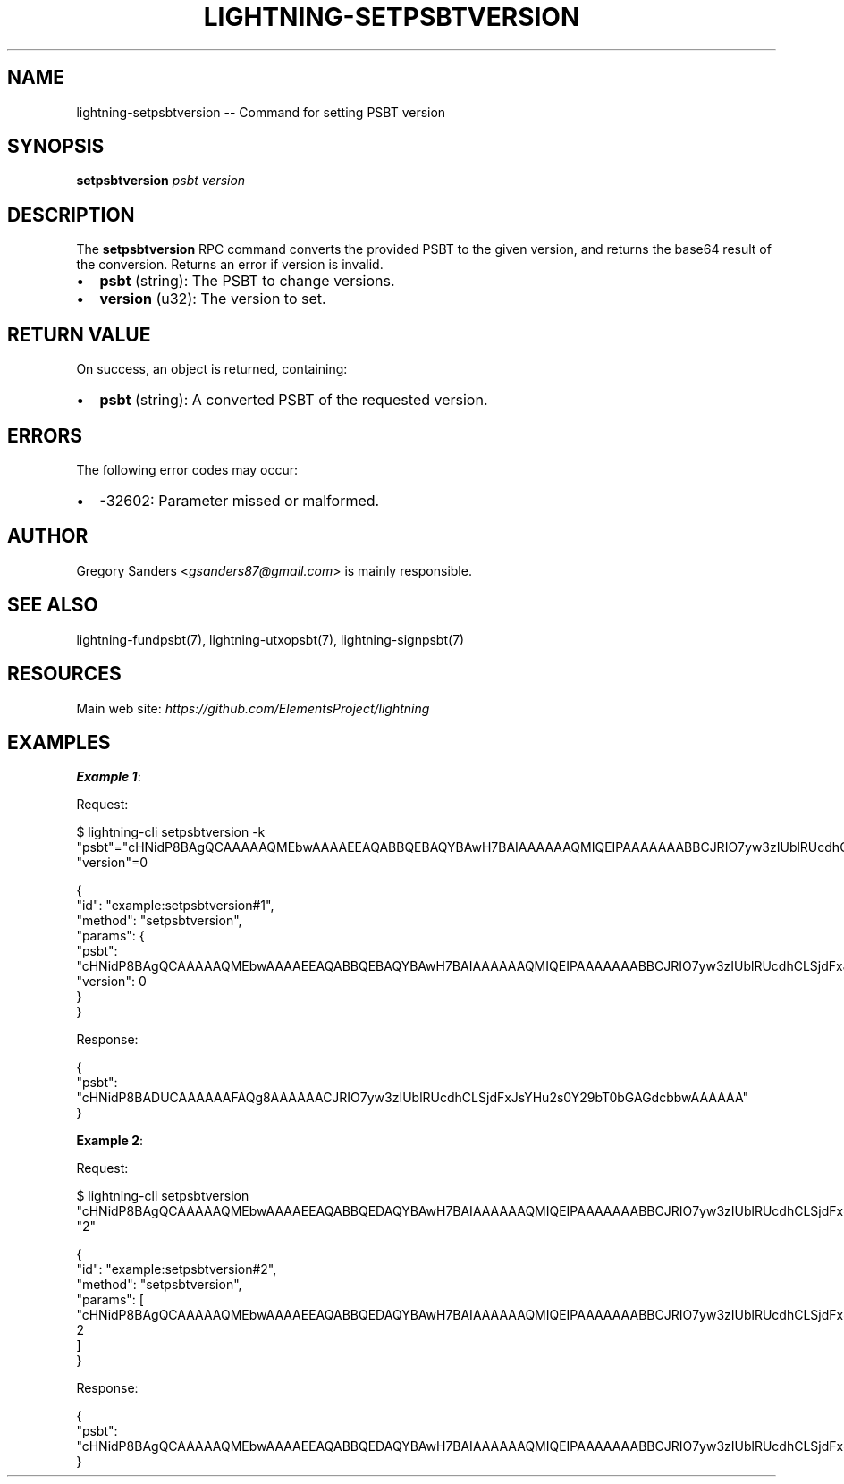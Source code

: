 .\" -*- mode: troff; coding: utf-8 -*-
.TH "LIGHTNING-SETPSBTVERSION" "7" "" "Core Lightning pre-v24.08" ""
.SH
NAME
.LP
lightning-setpsbtversion -- Command for setting PSBT version
.SH
SYNOPSIS
.LP
\fBsetpsbtversion\fR \fIpsbt\fR \fIversion\fR 
.SH
DESCRIPTION
.LP
The \fBsetpsbtversion\fR RPC command converts the provided PSBT to the given version, and returns the base64 result of the conversion. Returns an error if version is invalid.
.IP "\(bu" 2
\fBpsbt\fR (string): The PSBT to change versions.
.if n \
.sp -1
.if t \
.sp -0.25v
.IP "\(bu" 2
\fBversion\fR (u32): The version to set.
.SH
RETURN VALUE
.LP
On success, an object is returned, containing:
.IP "\(bu" 2
\fBpsbt\fR (string): A converted PSBT of the requested version.
.SH
ERRORS
.LP
The following error codes may occur:
.IP "\(bu" 2
-32602: Parameter missed or malformed.
.SH
AUTHOR
.LP
Gregory Sanders <\fIgsanders87@gmail.com\fR> is mainly responsible.
.SH
SEE ALSO
.LP
lightning-fundpsbt(7), lightning-utxopsbt(7), lightning-signpsbt(7)
.SH
RESOURCES
.LP
Main web site: \fIhttps://github.com/ElementsProject/lightning\fR
.SH
EXAMPLES
.LP
\fBExample 1\fR: 
.PP
Request:
.LP
.EX
$ lightning-cli setpsbtversion -k \(dqpsbt\(dq=\(dqcHNidP8BAgQCAAAAAQMEbwAAAAEEAQABBQEBAQYBAwH7BAIAAAAAAQMIQEIPAAAAAAABBCJRIO7yw3zIUblRUcdhCLSjdFxJsYHu2s0Y29bT0bGAGdcbAA==\(dq \(dqversion\(dq=0
.EE
.LP
.EX
{
  \(dqid\(dq: \(dqexample:setpsbtversion#1\(dq,
  \(dqmethod\(dq: \(dqsetpsbtversion\(dq,
  \(dqparams\(dq: {
    \(dqpsbt\(dq: \(dqcHNidP8BAgQCAAAAAQMEbwAAAAEEAQABBQEBAQYBAwH7BAIAAAAAAQMIQEIPAAAAAAABBCJRIO7yw3zIUblRUcdhCLSjdFxJsYHu2s0Y29bT0bGAGdcbAA==\(dq,
    \(dqversion\(dq: 0
  }
}
.EE
.PP
Response:
.LP
.EX
{
  \(dqpsbt\(dq: \(dqcHNidP8BADUCAAAAAAFAQg8AAAAAACJRIO7yw3zIUblRUcdhCLSjdFxJsYHu2s0Y29bT0bGAGdcbbwAAAAAA\(dq
}
.EE
.PP
\fBExample 2\fR: 
.PP
Request:
.LP
.EX
$ lightning-cli setpsbtversion \(dqcHNidP8BAgQCAAAAAQMEbwAAAAEEAQABBQEDAQYBAwH7BAIAAAAAAQMIQEIPAAAAAAABBCJRIO7yw3zIUblRUcdhCLSjdFxJsYHu2s0Y29bT0bGAGdcbAAEDCNXcMgAAAAAAAQQiUSA2cYCeVGcxdSZII2urHpalr5osmF2lPbYRaw1nKyPcmQABAwjV3DIAAAAAAAEEIlEgoqAceWUonu5Wtc/N25hWxw+kdsJk0h9xHGppr3dq5AMA\(dq \(dq2\(dq
.EE
.LP
.EX
{
  \(dqid\(dq: \(dqexample:setpsbtversion#2\(dq,
  \(dqmethod\(dq: \(dqsetpsbtversion\(dq,
  \(dqparams\(dq: [
    \(dqcHNidP8BAgQCAAAAAQMEbwAAAAEEAQABBQEDAQYBAwH7BAIAAAAAAQMIQEIPAAAAAAABBCJRIO7yw3zIUblRUcdhCLSjdFxJsYHu2s0Y29bT0bGAGdcbAAEDCNXcMgAAAAAAAQQiUSA2cYCeVGcxdSZII2urHpalr5osmF2lPbYRaw1nKyPcmQABAwjV3DIAAAAAAAEEIlEgoqAceWUonu5Wtc/N25hWxw+kdsJk0h9xHGppr3dq5AMA\(dq,
    2
  ]
}
.EE
.PP
Response:
.LP
.EX
{
  \(dqpsbt\(dq: \(dqcHNidP8BAgQCAAAAAQMEbwAAAAEEAQABBQEDAQYBAwH7BAIAAAAAAQMIQEIPAAAAAAABBCJRIO7yw3zIUblRUcdhCLSjdFxJsYHu2s0Y29bT0bGAGdcbAAEDCNXcMgAAAAAAAQQiUSA2cYCeVGcxdSZII2urHpalr5osmF2lPbYRaw1nKyPcmQABAwjV3DIAAAAAAAEEIlEgoqAceWUonu5Wtc/N25hWxw+kdsJk0h9xHGppr3dq5AMA\(dq
}
.EE
.PP
